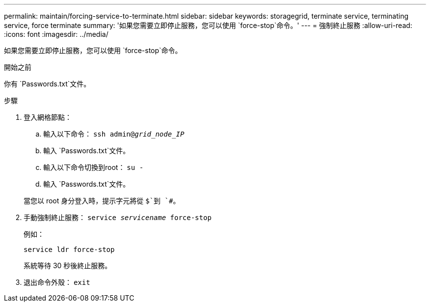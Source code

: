 ---
permalink: maintain/forcing-service-to-terminate.html 
sidebar: sidebar 
keywords: storagegrid, terminate service, terminating service, force terminate 
summary: '如果您需要立即停止服務，您可以使用 `force-stop`命令。' 
---
= 強制終止服務
:allow-uri-read: 
:icons: font
:imagesdir: ../media/


[role="lead"]
如果您需要立即停止服務，您可以使用 `force-stop`命令。

.開始之前
你有 `Passwords.txt`文件。

.步驟
. 登入網格節點：
+
.. 輸入以下命令： `ssh admin@_grid_node_IP_`
.. 輸入 `Passwords.txt`文件。
.. 輸入以下命令切換到root： `su -`
.. 輸入 `Passwords.txt`文件。


+
當您以 root 身分登入時，提示字元將從 `$`到 `#`。

. 手動強制終止服務： `service _servicename_ force-stop`
+
例如：

+
[listing]
----
service ldr force-stop
----
+
系統等待 30 秒後終止服務。

. 退出命令外殼： `exit`


